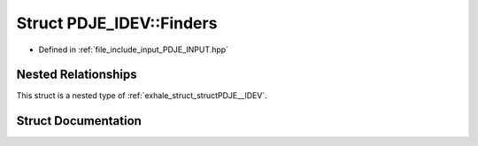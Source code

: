 .. _exhale_struct_structPDJE__IDEV_1_1Finders:

Struct PDJE_IDEV::Finders
=========================

- Defined in :ref:`file_include_input_PDJE_INPUT.hpp`


Nested Relationships
--------------------

This struct is a nested type of :ref:`exhale_struct_structPDJE__IDEV`.


Struct Documentation
--------------------


.. doxygenstruct:: PDJE_IDEV::Finders
   :project: Project_DJ_Engine
   :members:
   :protected-members:
   :undoc-members: